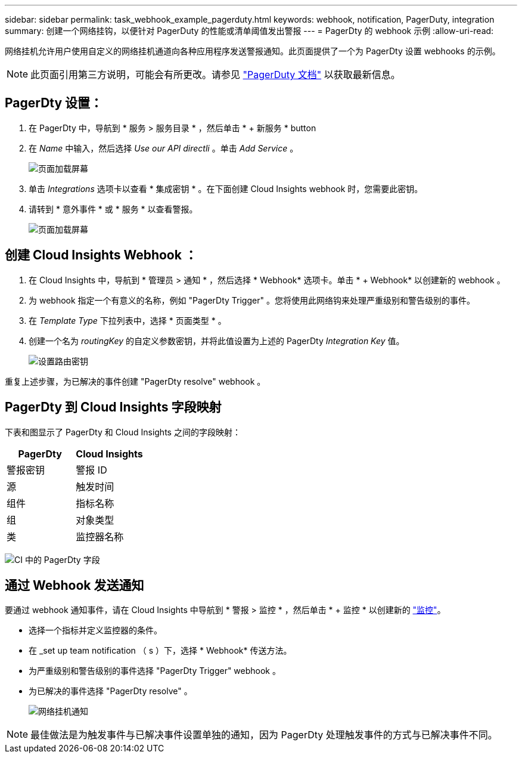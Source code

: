 ---
sidebar: sidebar 
permalink: task_webhook_example_pagerduty.html 
keywords: webhook, notification, PagerDuty, integration 
summary: 创建一个网络挂钩，以便针对 PagerDuty 的性能或清单阈值发出警报 
---
= PagerDty 的 webhook 示例
:allow-uri-read: 


[role="lead"]
网络挂机允许用户使用自定义的网络挂机通道向各种应用程序发送警报通知。此页面提供了一个为 PagerDty 设置 webhooks 的示例。


NOTE: 此页面引用第三方说明，可能会有所更改。请参见 link:https://support.pagerduty.com/docs/services-and-integrations["PagerDuty 文档"] 以获取最新信息。



== PagerDty 设置：

. 在 PagerDty 中，导航到 * 服务 > 服务目录 * ，然后单击 * + 新服务 * button​
. 在 _Name_ 中输入，然后选择 _Use our API directli_ 。单击 _Add Service_ 。
+
image:Webhooks_PagerDutyScreen1.png["页面加载屏幕"]

. 单击 _Integrations_ 选项卡以查看 * 集成密钥 * 。在下面创建 Cloud Insights webhook 时，您需要此密钥。


. 请转到 * 意外事件 * 或 * 服务 * 以查看警报。
+
image:Webhooks_PagerDutyScreen2.png["页面加载屏幕"]





== 创建 Cloud Insights Webhook ：

. 在 Cloud Insights 中，导航到 * 管理员 > 通知 * ，然后选择 * Webhook* 选项卡。单击 * + Webhook* 以创建新的 webhook 。
. 为 webhook 指定一个有意义的名称，例如 "PagerDty Trigger" 。您将使用此网络钩来处理严重级别和警告级别的事件。
. 在 _Template Type_ 下拉列表中，选择 * 页面类型 * 。


. 创建一个名为 _routingKey_ 的自定义参数密钥，并将此值设置为上述的 PagerDty _Integration Key_ 值。
+
image:Webhooks_Custom_Secret_Routing_Key.png["设置路由密钥"]



重复上述步骤，为已解决的事件创建 "PagerDty resolve" webhook 。



== PagerDty 到 Cloud Insights 字段映射

下表和图显示了 PagerDty 和 Cloud Insights 之间的字段映射：

[cols="<,<"]
|===
| PagerDty | Cloud Insights 


| 警报密钥 | 警报 ID 


| 源 | 触发时间 


| 组件 | 指标名称 


| 组 | 对象类型 


| 类 | 监控器名称 
|===
image:Webhooks-PagerDuty_Fields.png["CI 中的 PagerDty 字段"]



== 通过 Webhook 发送通知

要通过 webhook 通知事件，请在 Cloud Insights 中导航到 * 警报 > 监控 * ，然后单击 * + 监控 * 以创建新的 link:task_create_monitor.html["监控"]。

* 选择一个指标并定义监控器的条件。
* 在 _set up team notification （ s ）下，选择 * Webhook* 传送方法。
* 为严重级别和警告级别的事件选择 "PagerDty Trigger" webhook 。
* 为已解决的事件选择 "PagerDty resolve" 。
+
image:Webhooks_Notifications.png["网络挂机通知"]




NOTE: 最佳做法是为触发事件与已解决事件设置单独的通知，因为 PagerDty 处理触发事件的方式与已解决事件不同。
